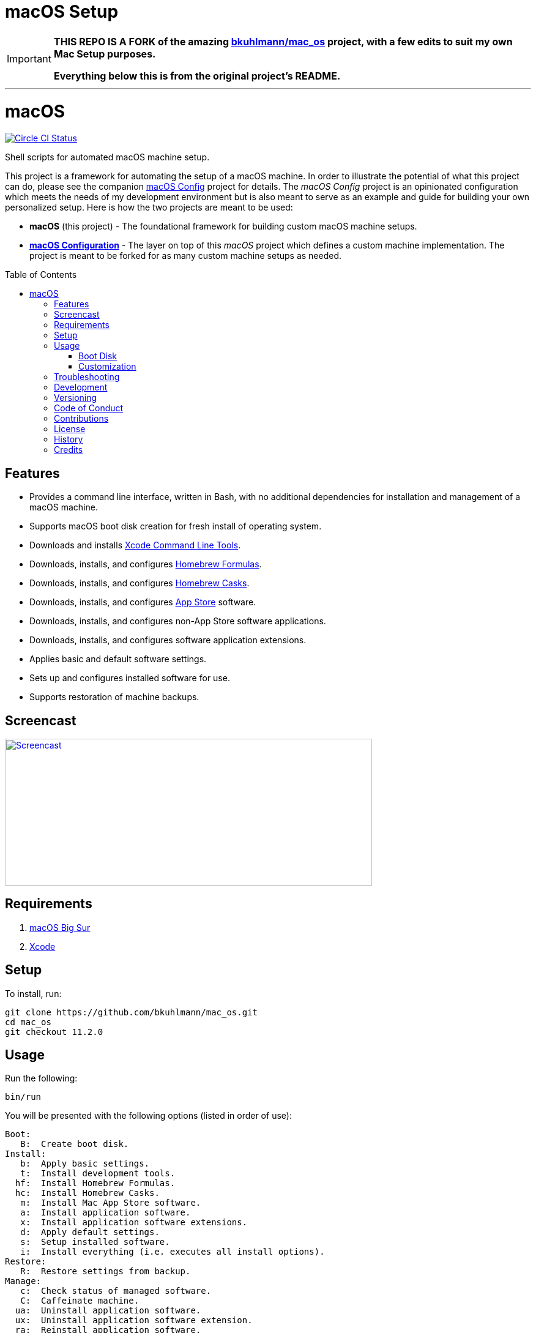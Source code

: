 :toc: macro
:toclevels: 5
:figure-caption!:

ifdef::env-github[]
:important-caption: :heavy_exclamation_mark:
endif::[]

= macOS Setup

[IMPORTANT]
====
**THIS REPO IS A FORK of the amazing link:https://github.com/bkuhlmann/mac_os.git[bkuhlmann/mac_os] project, with a few edits to suit my own Mac Setup purposes.**

**Everything below this is from the original project's README.**
====

---

= macOS

[link=https://circleci.com/gh/bkuhlmann/mac_os]
image::https://circleci.com/gh/bkuhlmann/mac_os.svg?style=svg[Circle CI Status]

Shell scripts for automated macOS machine setup.

This project is a framework for automating the setup of a macOS machine. In order to illustrate the
potential of what this project can do, please see the companion
link:https://www.alchemists.io/projects/mac_os-config[macOS Config] project for details. The _macOS
Config_ project is an opinionated configuration which meets the needs of my development environment
but is also meant to serve as an example and guide for building your own personalized setup. Here is
how the two projects are meant to be used:

* *macOS* (this project) - The foundational framework for building custom macOS machine setups.
* *link:https://www.alchemists.io/projects/mac_os-config[macOS Configuration]* - The layer on top of
  this _macOS_ project which defines a custom machine implementation. The project is meant to be
  forked for as many custom machine setups as needed.

toc::[]

== Features

* Provides a command line interface, written in Bash, with no additional dependencies for
  installation and management of a macOS machine.
* Supports macOS boot disk creation for fresh install of operating system.
* Downloads and installs link:https://developer.apple.com/xcode[Xcode Command Line Tools].
* Downloads, installs, and configures link:http://brew.sh[Homebrew Formulas].
* Downloads, installs, and configures link:https://caskroom.github.io[Homebrew Casks].
* Downloads, installs, and configures link:http://www.apple.com/macosx/whats-new/app-store.html[App
  Store] software.
* Downloads, installs, and configures non-App Store software applications.
* Downloads, installs, and configures software application extensions.
* Applies basic and default software settings.
* Sets up and configures installed software for use.
* Supports restoration of machine backups.

== Screencast

[link=https://www.alchemists.io/screencasts/mac_os]
image::https://www.alchemists.io/images/screencasts/mac_os/cover.svg[Screencast,600,240,role=focal_point]

== Requirements

. link:https://www.apple.com/macos/big-sur[macOS Big Sur]
. link:https://developer.apple.com/xcode[Xcode]

== Setup

To install, run:

[source,bash]
----
git clone https://github.com/bkuhlmann/mac_os.git
cd mac_os
git checkout 11.2.0
----

== Usage

Run the following:

[source,bash]
----
bin/run
----

You will be presented with the following options (listed in order of
use):

....
Boot:
   B:  Create boot disk.
Install:
   b:  Apply basic settings.
   t:  Install development tools.
  hf:  Install Homebrew Formulas.
  hc:  Install Homebrew Casks.
   m:  Install Mac App Store software.
   a:  Install application software.
   x:  Install application software extensions.
   d:  Apply default settings.
   s:  Setup installed software.
   i:  Install everything (i.e. executes all install options).
Restore:
   R:  Restore settings from backup.
Manage:
   c:  Check status of managed software.
   C:  Caffeinate machine.
  ua:  Uninstall application software.
  ux:  Uninstall application software extension.
  ra:  Reinstall application software.
  rx:  Reinstall application software extension.
   w:  Clean work (temp) directory.
   q:  Quit/Exit.
....

Choose option `i` to run a full install or select a specific option to run a single action. Each
option is designed to be re-run if necessary. This can also be handy for performing upgrades,
re-running a missing/failed install, etc.

The option prompt can be skipped by passing the desired option directly to the `bin/run` script. For
example, executing `bin/run i` will execute the full install process.

The machine should be rebooted after all install tasks have completed to ensure all settings have
been loaded.

It is recommended that the `mac_os` project directory not be deleted and kept on the local machine
in order to manage installed software and benefit from future upgrades.

=== Boot Disk

When attempting to create a boot disk via `bin/run B`, you’ll be presented with the following
documentation (provided here for reference):

....
macOS Boot Disk Tips
  - Use a USB drive (8GB or higher).
  - Use Disk Utility to format the USB drive as "Mac OS Extended (Journaled)".
  - Use Disk Utility to label the USB drive as "Untitled".

macOS Boot Disk Usage:
  1. Insert the USB boot disk into the machine to be upgraded.
  2. Reboot the machine.
  3. Hold the POWER (Silicon) or OPTION (Intel) key before the Apple logo appears.
  4. Select the USB boot disk from the menu.
  5. Use Disk Utility to delete and/or erase the hard drive including associated partitions.
  6. Use Disk Utility to create a single "APFS" drive as a "GUID Partition Table".
  7. Install the new operating system.

macOS Boot Disk Recovery:
  1. Start/restart the machine.
  2. Hold the POWER (Silicon) or COMMAND+R (Intel) keys before the Apple logo appears.
  3. Wait for the macOS installer to load from the recovery partition.
  4. Use the dialog options to launch Disk Utility, reinstall the system, etc.
....

=== Customization

All executable scripts can be found in the `bin` folder:

* `bin/apply_basic_settings`: Applies basic, initial, settings for setting up a machine. _Can be
  customized._
* `bin/apply_default_settings`: Applies useful system and application defaults. _Can be customized._
* `bin/create_boot_disk`: Creates macOS boot disk.
* `bin/install_app_store`: Installs macOS, GUI-based, App Store applications. _Can be customized._
* `bin/install_applications`: Installs macOS, GUI-based, non-App Store applications. _Can be
  customized._
* `bin/install_dev_tools`: Installs macOS development tools required by Homebrew.
* `bin/install_extensions`: Installs macOS application extensions and add-ons. _Can be customized._
* `bin/install_homebrew_casks`: Installs Homebrew Formulas. _Can be customized._
* `bin/install_homebrew_formulas`: Installs Homebrew Casks. _Can be customized._
* `bin/restore_backup`: Restores system/application settings from backup image. _Can be customized._
* `bin/run`: The main script and interface for macOS setup.
* `bin/setup_software`: Configures and launches (if necessary) installed software. _Can be
  customized._

The `lib` folder provides the base framework for installing, re-installing, and uninstalling
software. Everything provided via the link:https://www.alchemists.io/projects/mac_os-config[macOS
Config] project is built upon the functions found in the `lib` folder. See the
link:https://www.alchemists.io/projects/mac_os-config[macOS Config] project for further details.

* `lib/settings.sh`: Defines global settings for software applications, extensions, etc.

== Troubleshooting

* When using link:https://pi-hole.net[Pi-hole], you might need to temporarily disable prior to
  upgrading as you might experience various errors with Apple not being able to detect an internet
  connection which prevents the installer from working.
* When using the boot disk and the installer fails in some catestrophic manner, reboot the machine
  into recovery mode -- `POWER` (Silicon) or `COMMAND + R` (Intel) buttons -- to download and
  install the last operating system used. Alternatively, you can also use `COMMAND + OPTION + R`
  (Intel) to attemp to download the latest operating system.
* When using the boot disk, you might experience a situation where you see a black screen with a
  white circle and diagonal line running through it. This means macOS lost or can’t find the boot
  disk for some reason. To correct this, shut down and boot up the system again while holding down
  the `OPTION + COMMAND + R + P` (Intel) keys simultaneously. You might want to wait for the system
  boot sound to happen a few times before releasing the keys. This will clear the system NVRAM/PRAM.
  At this point you can shut down and restart the system following the boot disk instructions (the
  boot disk will be recognized now).

== Development

To contribute, run:

[source,bash]
----
git clone https://github.com/bkuhlmann/mac_os.git
cd mac_os
----

== Versioning

Read link:https://semver.org[Semantic Versioning] for details. Briefly, it means:

* Major (X.y.z) - Incremented for any backwards incompatible public API changes.
* Minor (x.Y.z) - Incremented for new, backwards compatible, public API enhancements/fixes.
* Patch (x.y.Z) - Incremented for small, backwards compatible, bug fixes.

== Code of Conduct

Please note that this project is released with a link:CODE_OF_CONDUCT.adoc[CODE OF CONDUCT]. By
participating in this project you agree to abide by its terms.

== Contributions

Read link:CONTRIBUTING.adoc[CONTRIBUTING] for details.

== License

Read link:LICENSE.adoc[LICENSE] for details.

== History

Read link:CHANGES.adoc[CHANGES] for details.

== Credits

Engineered by link:https://www.alchemists.io/team/brooke_kuhlmann[Brooke Kuhlmann].
